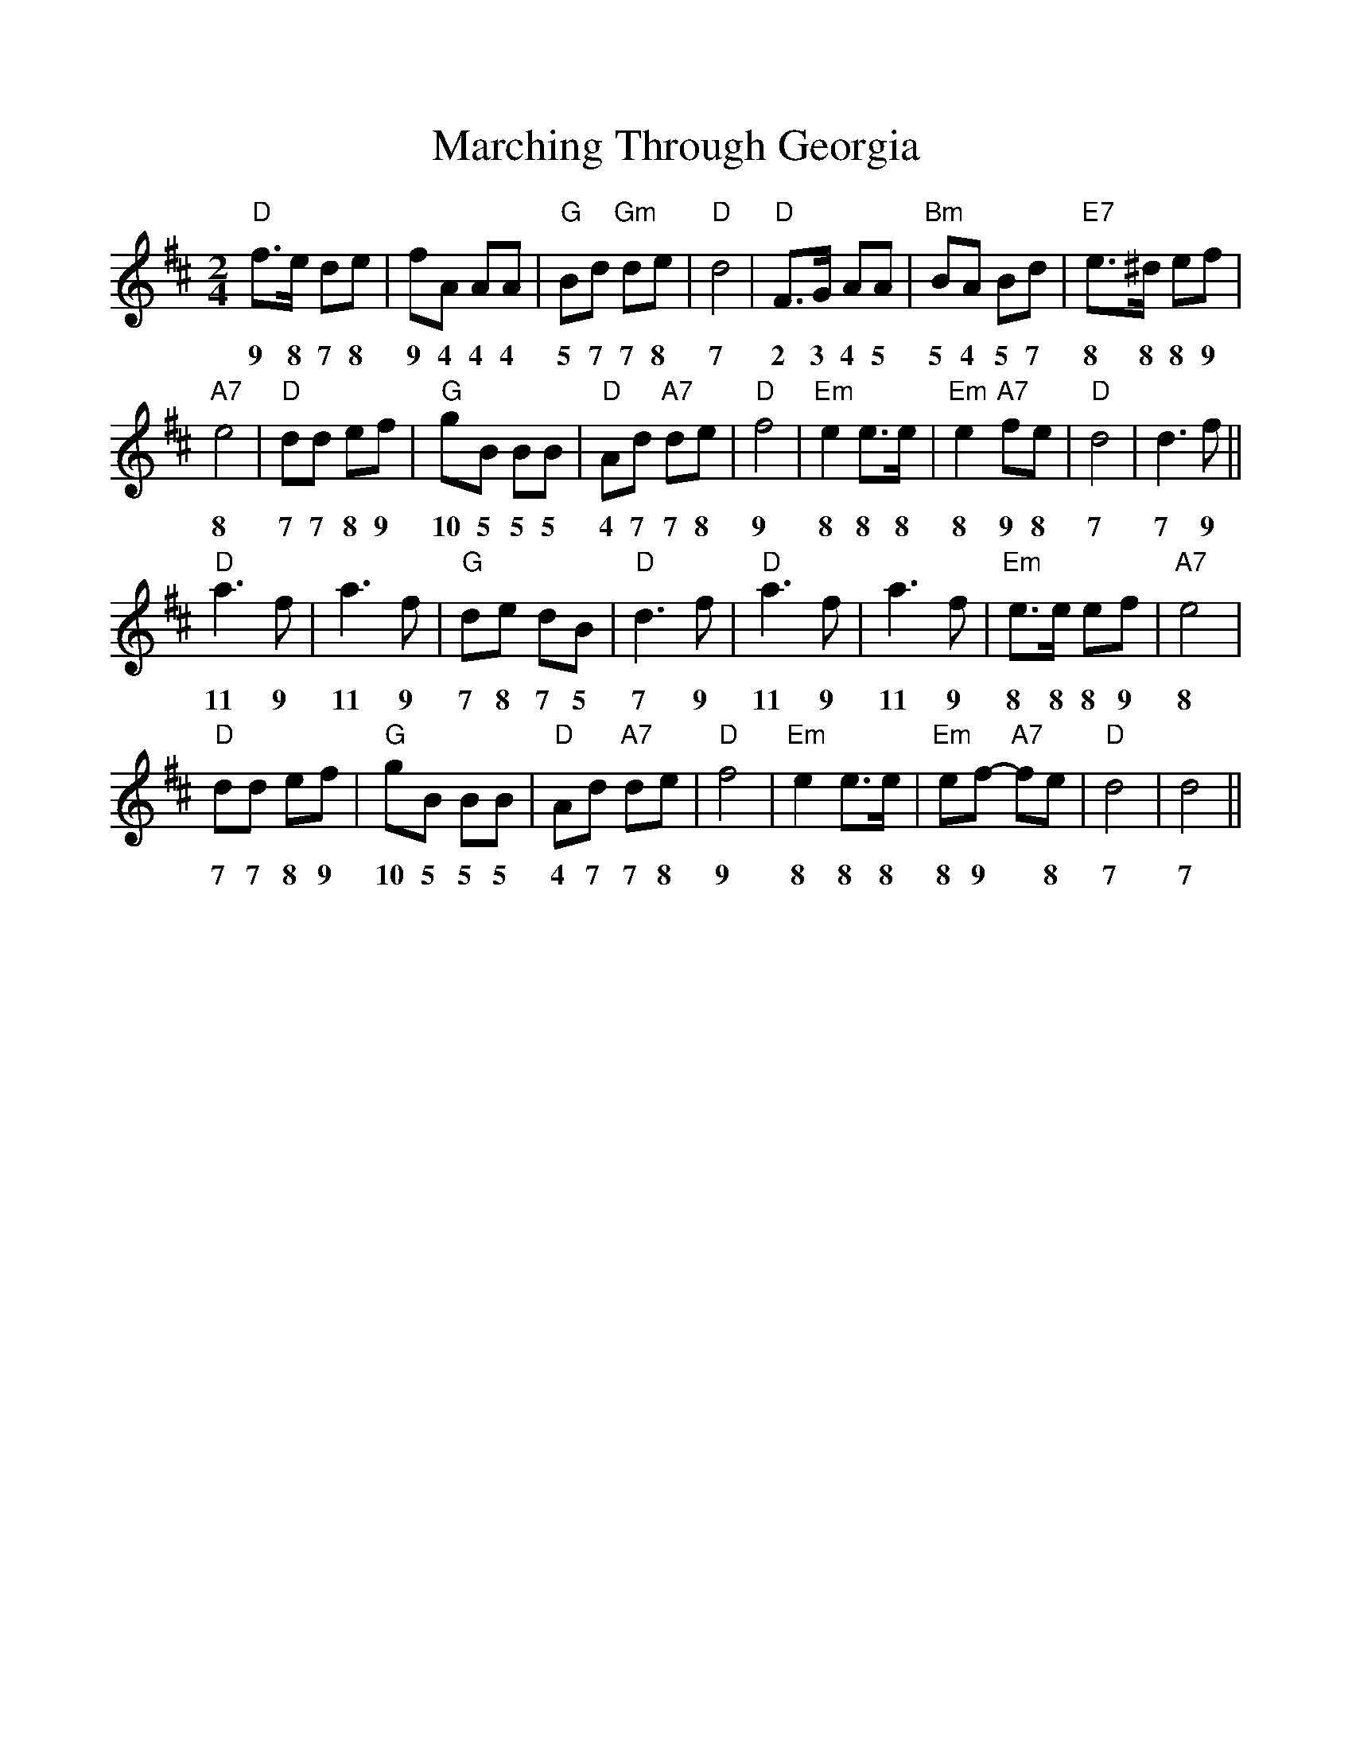 %%scale 1.0
%%format dulcimer.fmt
X: 64
T:Marching Through Georgia
% Nottingham Music Database
S:via PR
M:2/4
L:1/4
F:http://abc.sourceforge.net/NMD/reelsD-G.txt	 2003-02-17 22:53:12 UT
K:D
"D"f3/4e/4 d/2e/2|f/2A/2 A/2A/2|"G"B/2d/2 "Gm"d/2e/2|"D"d2|"D"F3/4G/4 A/2A/2|\
w:9 8 7 8 9 4 4 4 5 7 7 8 7 2 3 4 5
"Bm"B/2A/2 B/2d/2|"E7"e3/4^d/4 e/2f/2|
w:5 4 5 7 8 8 8 9 
"A7"e2|"D"d/2d/2 e/2f/2|"G"g/2B/2 B/2B/2|"D"A/2d/2 "A7"d/2e/2|"D"f2|\
w:8 7 7 8 9 10 5 5 5 4 7 7 8 9
"Em"e e3/4e/4|"Em"e "A7"f/2e/2|"D"d2|d3/2f/2||
w:8 8 8 8 9 8 7 7 9
"D"a3/2f/2|a3/2f/2|"G"d/2e/2 d/2B/2|"D"d3/2f/2|"D"a3/2f/2|a3/2f/2|\
w:11 9 11 9 7 8 7 5 7 9 11  9 11 9
"Em"e3/4e/4 e/2f/2|"A7"e2|
w:8 8 8 9 8 
"D"d/2d/2 e/2f/2|"G"g/2B/2 B/2B/2|"D"A/2d/2 "A7"d/2e/2|"D"f2|"Em"e e3/4e/4|\
w:7 7 8 9 10 5 5 5 4 7 7 8 9 8 8 8
"Em"e/2f/2 -"A7"f/2e/2|"D"d2|d2||
w:8 9 * 8 7 7
